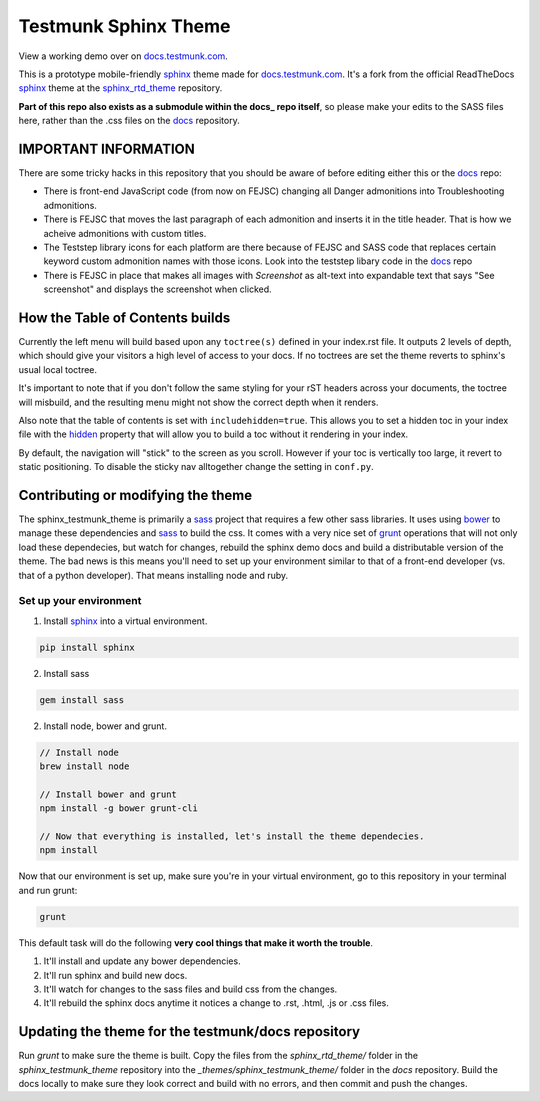 .. _docs.testmunk.com: http://docs.testmunk.com
.. _bower: http://www.bower.io
.. _sphinx: http://www.sphinx-doc.org
.. _compass: http://www.compass-style.org
.. _sass: http://www.sass-lang.com
.. _wyrm: http://www.github.com/snide/wyrm/
.. _grunt: http://www.gruntjs.com
.. _node: http://www.nodejs.com
.. _hidden: http://sphinx-doc.org/markup/toctree.html
.. _sphinx_rtd_theme: https://github.com/snide/sphinx_rtd_theme
.. _docs: https://github.com/testmunk/docs

*********************
Testmunk Sphinx Theme
*********************

View a working demo over on docs.testmunk.com_.

This is a prototype mobile-friendly sphinx_ theme made for docs.testmunk.com_. It's
a fork from the official ReadTheDocs sphinx_ theme at the sphinx_rtd_theme_ repository.

**Part of this repo also exists as a submodule within the docs_ repo itself**, so please 
make your edits to the SASS files here, rather than the .css files on the docs_ repository.

IMPORTANT INFORMATION
=====================

There are some tricky hacks in this repository that you should be aware of before editing
either this or the docs_ repo:

- There is front-end JavaScript code (from now on FEJSC) changing all Danger admonitions
  into Troubleshooting admonitions.

- There is FEJSC that moves the last paragraph of each admonition and inserts it in the
  title header. That is how we acheive admonitions with custom titles.

- The Teststep library icons for each platform are there because of FEJSC and SASS code
  that replaces certain keyword custom admonition names with those icons. Look into the
  teststep libary code in the docs_ repo 

- There is FEJSC in place that makes all images with `Screenshot` as alt-text into expandable
  text that says "See screenshot" and displays the screenshot when clicked.

How the Table of Contents builds
================================

Currently the left menu will build based upon any ``toctree(s)`` defined in your index.rst file.
It outputs 2 levels of depth, which should give your visitors a high level of access to your
docs. If no toctrees are set the theme reverts to sphinx's usual local toctree.

It's important to note that if you don't follow the same styling for your rST headers across
your documents, the toctree will misbuild, and the resulting menu might not show the correct
depth when it renders.

Also note that the table of contents is set with ``includehidden=true``. This allows you
to set a hidden toc in your index file with the hidden_ property that will allow you
to build a toc without it rendering in your index.

By default, the navigation will "stick" to the screen as you scroll. However if your toc
is vertically too large, it revert to static positioning. To disable the sticky nav
alltogether change the setting in ``conf.py``.

Contributing or modifying the theme
===================================

The sphinx_testmunk_theme is primarily a sass_ project that requires a few other sass libraries. It uses
using bower_ to manage these dependencies and sass_ to build the css. It comes with
a very nice set of grunt_ operations that will not only load these dependecies, but watch
for changes, rebuild the sphinx demo docs and build a distributable version of the theme.
The bad news is this means you'll need to set up your environment similar to that
of a front-end developer (vs. that of a python developer). That means installing node and ruby.

Set up your environment
-----------------------

1. Install sphinx_ into a virtual environment.

.. code::

    pip install sphinx

2. Install sass

.. code::

    gem install sass

2. Install node, bower and grunt.

.. code::

    // Install node
    brew install node

    // Install bower and grunt
    npm install -g bower grunt-cli

    // Now that everything is installed, let's install the theme dependecies.
    npm install

Now that our environment is set up, make sure you're in your virtual environment, go to
this repository in your terminal and run grunt:

.. code::

    grunt

This default task will do the following **very cool things that make it worth the trouble**.

1. It'll install and update any bower dependencies.
2. It'll run sphinx and build new docs.
3. It'll watch for changes to the sass files and build css from the changes.
4. It'll rebuild the sphinx docs anytime it notices a change to .rst, .html, .js
   or .css files.

Updating the theme for the testmunk/docs repository
===================================================

Run `grunt` to make sure the theme is built. Copy the files from the `sphinx_rtd_theme/` 
folder in the `sphinx_testmunk_theme` repository into the `_themes/sphinx_testmunk_theme/`
folder in the `docs` repository. Build the docs locally to make sure they look correct and
build with no errors, and then commit and push the changes.



